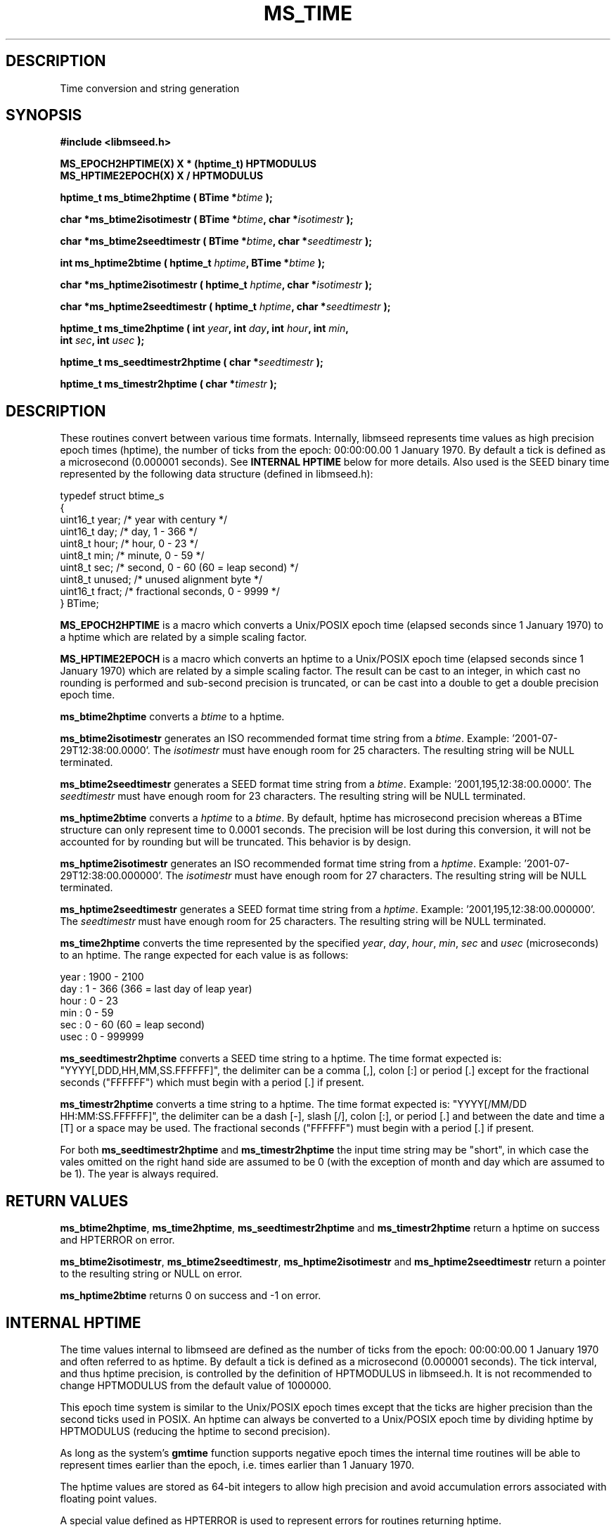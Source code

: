 .TH MS_TIME 3 2005/09/23 "Libmseed API"
.SH DESCRIPTION
Time conversion and string generation

.SH SYNOPSIS
.nf
.B #include <libmseed.h>

.BI "MS_EPOCH2HPTIME(X) X * (hptime_t) HPTMODULUS"
.BI "MS_HPTIME2EPOCH(X) X / HPTMODULUS"

.BI "hptime_t \fBms_btime2hptime\fP ( BTime *" btime " );"

.BI "char    *\fBms_btime2isotimestr\fP ( BTime *" btime ", char *" isotimestr " );"

.BI "char    *\fBms_btime2seedtimestr\fP ( BTime *" btime ", char *" seedtimestr " );"

.BI "int      \fBms_hptime2btime\fP ( hptime_t " hptime ", BTime *" btime " );"

.BI "char    *\fBms_hptime2isotimestr\fP ( hptime_t " hptime ", char *" isotimestr " );"

.BI "char    *\fBms_hptime2seedtimestr\fP ( hptime_t " hptime ", char *" seedtimestr " );"

.BI "hptime_t \fBms_time2hptime\fP ( int " year ", int " day ", int " hour ", int " min ","
.BI "                         int " sec ", int " usec " );"

.BI "hptime_t \fBms_seedtimestr2hptime\fP ( char *" seedtimestr " );"

.BI "hptime_t \fBms_timestr2hptime\fP ( char *" timestr " );"
.fi

.SH DESCRIPTION
These routines convert between various time formats.  Internally,
libmseed represents time values as high precision epoch times
(hptime), the number of ticks from the epoch: 00:00:00.00 1 January
1970.  By default a tick is defined as a microsecond (0.000001
seconds).  See \fBINTERNAL HPTIME\fP below for more details.  Also
used is the SEED binary time represented by the following data
structure (defined in libmseed.h):
.sp
.nf
typedef struct btime_s
{
  uint16_t  year;     /* year with century                 */
  uint16_t  day;      /* day, 1 - 366                      */
  uint8_t   hour;     /* hour, 0 - 23                      */
  uint8_t   min;      /* minute, 0 - 59                    */
  uint8_t   sec;      /* second, 0 - 60 (60 = leap second) */
  uint8_t   unused;   /* unused alignment byte             */
  uint16_t  fract;    /* fractional seconds, 0 - 9999      */
} BTime;
.fi

\fBMS_EPOCH2HPTIME\fP is a macro which converts a Unix/POSIX epoch
time (elapsed seconds since 1 January 1970) to a hptime which are
related by a simple scaling factor.

\fBMS_HPTIME2EPOCH\fP is a macro which converts an hptime to a
Unix/POSIX epoch time (elapsed seconds since 1 January 1970) which are
related by a simple scaling factor.  The result can be cast to an
integer, in which cast no rounding is performed and sub-second
precision is truncated, or can be cast into a double to get a double
precision epoch time.

\fBms_btime2hptime\fP converts a \fIbtime\fP to a hptime.

\fBms_btime2isotimestr\fP generates an ISO recommended format time
string from a \fIbtime\fP.  Example: '2001-07-29T12:38:00.0000'.  The
\fIisotimestr\fP must have enough room for 25 characters.  The
resulting string will be NULL terminated.

\fBms_btime2seedtimestr\fP generates a SEED format time string from a
\fIbtime\fP.  Example: '2001,195,12:38:00.0000'.  The
\fIseedtimestr\fP must have enough room for 23 characters.  The
resulting string will be NULL terminated.

\fBms_hptime2btime\fP converts a \fIhptime\fP to a \fIbtime\fP.  By
default, hptime has microsecond precision whereas a BTime structure
can only represent time to 0.0001 seconds.  The precision will be lost
during this conversion, it will not be accounted for by rounding but
will be truncated.  This behavior is by design.

\fBms_hptime2isotimestr\fP generates an ISO recommended format time
string from a \fIhptime\fP.  Example: '2001-07-29T12:38:00.000000'.
The \fIisotimestr\fP must have enough room for 27 characters.  The
resulting string will be NULL terminated.

\fBms_hptime2seedtimestr\fP generates a SEED format time string from a
\fIhptime\fP.  Example: '2001,195,12:38:00.000000'.  The
\fIseedtimestr\fP must have enough room for 25 characters.  The
resulting string will be NULL terminated.

\fBms_time2hptime\fP converts the time represented by the specified
\fIyear\fP, \fIday\fP, \fIhour\fP, \fImin\fP, \fIsec\fP and \fIusec\fP
(microseconds) to an hptime.  The range expected for each value is as
follows:
.sp
.nf
year : 1900 - 2100
day  : 1 - 366  (366 = last day of leap year)
hour : 0 - 23
min  : 0 - 59
sec  : 0 - 60   (60 = leap second)
usec : 0 - 999999
.fi

\fBms_seedtimestr2hptime\fP converts a SEED time string to a hptime.
The time format expected is: "YYYY[,DDD,HH,MM,SS.FFFFFF]", the delimiter
can be a comma [,], colon [:] or period [.] except for the fractional
seconds ("FFFFFF") which must begin with a period [.] if present.

\fBms_timestr2hptime\fP converts a time string to a hptime.  The time
format expected is: "YYYY[/MM/DD HH:MM:SS.FFFFFF]", the delimiter can be
a dash [-], slash [/], colon [:], or period [.] and between the date
and time a [T] or a space may be used.  The fractional seconds
("FFFFFF") must begin with a period [.] if present.

For both \fBms_seedtimestr2hptime\fP and \fBms_timestr2hptime\fP the
input time string may be "short", in which case the vales omitted on
the right hand side are assumed to be 0 (with the exception of month
and day which are assumed to be 1).  The year is always required.

.SH RETURN VALUES
\fBms_btime2hptime\fP, \fBms_time2hptime\fP,
\fBms_seedtimestr2hptime\fP and \fBms_timestr2hptime\fP return a
hptime on success and HPTERROR on error.

\fBms_btime2isotimestr\fP, \fBms_btime2seedtimestr\fP,
\fBms_hptime2isotimestr\fP and \fBms_hptime2seedtimestr\fP return a
pointer to the resulting string or NULL on error.

\fBms_hptime2btime\fP returns 0 on success and -1 on error.

.SH INTERNAL HPTIME
The time values internal to libmseed are defined as the number of
ticks from the epoch: 00:00:00.00 1 January 1970 and often referred to
as hptime.  By default a tick is defined as a microsecond (0.000001
seconds).  The tick interval, and thus hptime precision, is controlled
by the definition of HPTMODULUS in libmseed.h.  It is not recommended
to change HPTMODULUS from the default value of 1000000.

This epoch time system is similar to the Unix/POSIX epoch times except
that the ticks are higher precision than the second ticks used in
POSIX.  An hptime can always be converted to a Unix/POSIX epoch time
by dividing hptime by HPTMODULUS (reducing the hptime to second
precision).

As long as the system's \fPgmtime\fP function supports negative epoch
times the internal time routines will be able to represent times
earlier than the epoch, i.e. times earlier than 1 January 1970.

The hptime values are stored as 64-bit integers to allow high
precision and avoid accumulation errors associated with floating point
values.

A special value defined as HPTERROR is used to represent errors for
routines returning hptime.

.SH AUTHOR
.nf
Chad Trabant
IRIS Data Management Center
.fi
